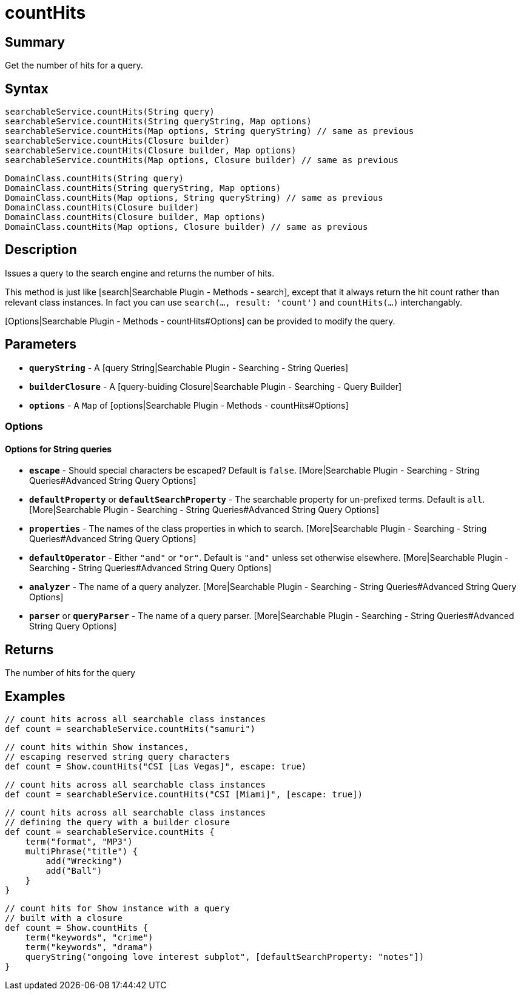 = countHits

[discrete]
== Summary

Get the number of hits for a query.

[discrete]
== Syntax

----
searchableService.countHits(String query)
searchableService.countHits(String queryString, Map options)
searchableService.countHits(Map options, String queryString) // same as previous
searchableService.countHits(Closure builder)
searchableService.countHits(Closure builder, Map options)
searchableService.countHits(Map options, Closure builder) // same as previous
----

----
DomainClass.countHits(String query)
DomainClass.countHits(String queryString, Map options)
DomainClass.countHits(Map options, String queryString) // same as previous
DomainClass.countHits(Closure builder)
DomainClass.countHits(Closure builder, Map options)
DomainClass.countHits(Map options, Closure builder) // same as previous
----

[discrete]
== Description

Issues a query to the search engine and returns the number of hits.

This method is just like [search|Searchable Plugin - Methods - search], except that it always return the hit count rather than relevant class instances. In fact you can use `search(..., result: 'count')` and `countHits(...)` interchangably.

[Options|Searchable Plugin - Methods - countHits#Options] can be provided to modify the query.

[discrete]
== Parameters

* *`queryString`* - A [query String|Searchable Plugin - Searching - String Queries]
* *`builderClosure`* - A [query-buiding Closure|Searchable Plugin - Searching - Query Builder]
* *`options`* - A `Map` of [options|Searchable Plugin - Methods - countHits#Options]

[discrete]
=== Options

[discrete]
==== Options for String queries

* *`escape`* - Should special characters be escaped? Default is `false`. [More|Searchable Plugin - Searching - String Queries#Advanced String Query Options]
* *`defaultProperty`* or *`defaultSearchProperty`* - The searchable property for un-prefixed terms. Default is `all`. [More|Searchable Plugin - Searching - String Queries#Advanced String Query Options]
* *`properties`* - The names of the class properties in which to search. [More|Searchable Plugin - Searching - String Queries#Advanced String Query Options]
* *`defaultOperator`* - Either `"and"` or `"or"`. Default is `"and"` unless set otherwise elsewhere. [More|Searchable Plugin - Searching - String Queries#Advanced String Query Options]
* *`analyzer`* - The name of a query analyzer. [More|Searchable Plugin - Searching - String Queries#Advanced String Query Options]
* *`parser`* or *`queryParser`* - The name of a query parser. [More|Searchable Plugin - Searching - String Queries#Advanced String Query Options]

[discrete]
== Returns

The number of hits for the query

[discrete]
== Examples

----
// count hits across all searchable class instances
def count = searchableService.countHits("samuri")
----

----
// count hits within Show instances,
// escaping reserved string query characters
def count = Show.countHits("CSI [Las Vegas]", escape: true)
----

----
// count hits across all searchable class instances
def count = searchableService.countHits("CSI [Miami]", [escape: true])
----

----
// count hits across all searchable class instances
// defining the query with a builder closure
def count = searchableService.countHits {
    term("format", "MP3")
    multiPhrase("title") {
        add("Wrecking")
        add("Ball")
    }
}
----

----
// count hits for Show instance with a query
// built with a closure
def count = Show.countHits {
    term("keywords", "crime")
    term("keywords", "drama")
    queryString("ongoing love interest subplot", [defaultSearchProperty: "notes"])
}
----

